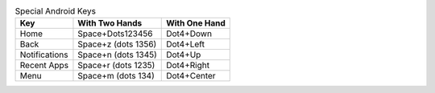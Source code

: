 .. csv-table:: Special Android Keys
  :header: "Key", "With Two Hands", "With One Hand"

  "Home","Space+Dots123456","Dot4+Down"
  "Back","Space+z (dots 1356)","Dot4+Left"
  "Notifications","Space+n (dots 1345)","Dot4+Up"
  "Recent Apps","Space+r (dots 1235)","Dot4+Right"
  "Menu","Space+m (dots 134)","Dot4+Center"

